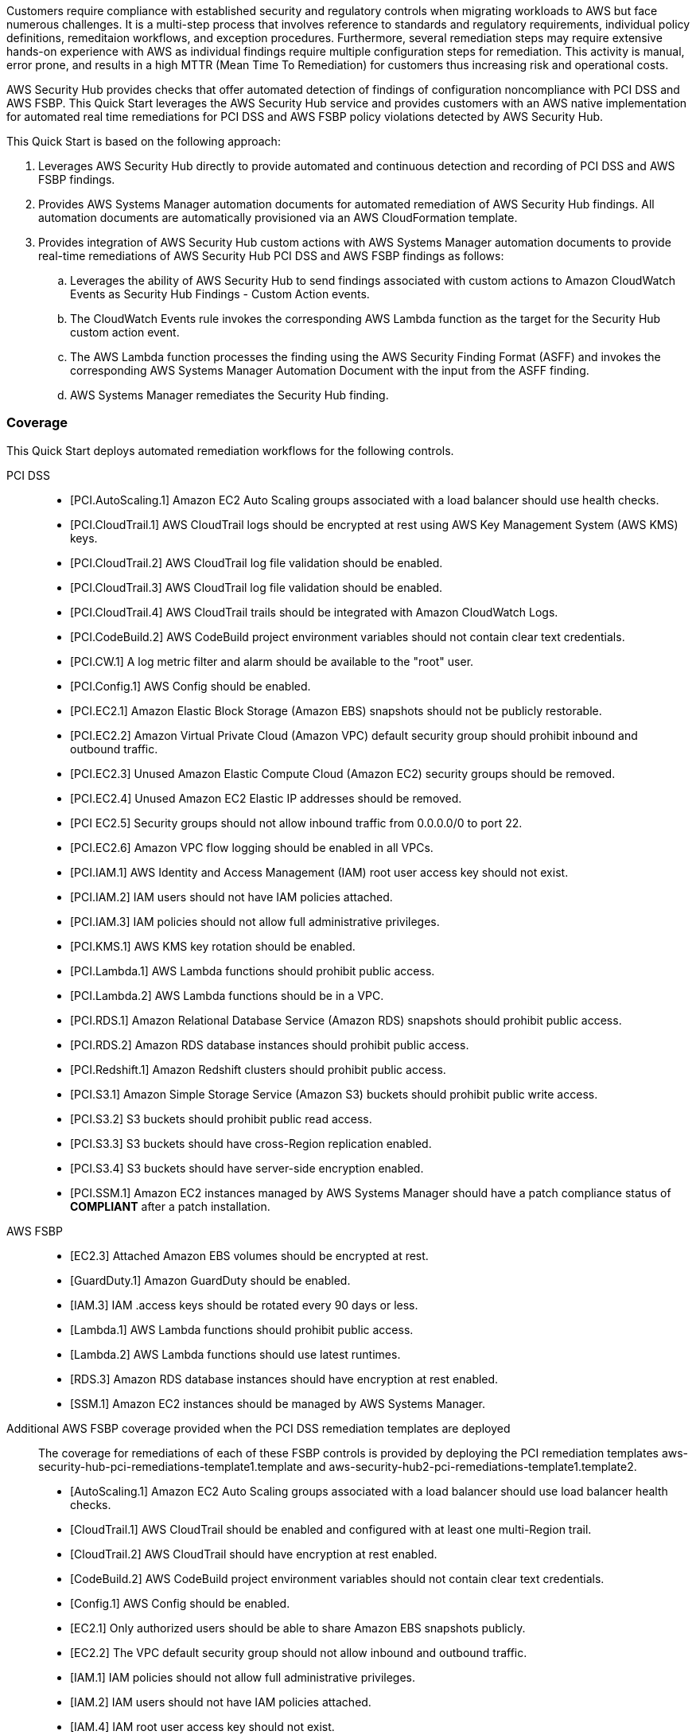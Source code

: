 // Replace the content in <>
// Briefly describe the software. Use consistent and clear branding.
// Include the benefits of using the software on AWS, and provide details on usage scenarios.
// Describe how the software works on AWS.>
Customers require compliance with established security and regulatory controls when migrating workloads to AWS but face numerous challenges. It is a multi-step process that involves reference to standards and regulatory requirements, individual policy definitions, remeditaion workflows, and exception procedures. Furthermore, several remediation steps may require extensive hands-on experience with AWS as individual findings require multiple configuration steps for remediation. This activity is manual, error prone, and results in a high MTTR (Mean Time To Remediation) for customers thus increasing risk and operational costs.

AWS Security Hub provides checks that offer automated detection of findings of configuration noncompliance with PCI DSS and AWS FSBP. This Quick Start leverages the AWS Security Hub service and provides customers with an AWS native implementation for automated real time remediations for PCI DSS and AWS FSBP policy violations detected by AWS Security Hub.

This Quick Start is based on the following approach:

[start=1]
. Leverages AWS Security Hub directly to provide automated and continuous detection and recording of PCI DSS and AWS FSBP findings.
. Provides AWS Systems Manager automation documents for automated remediation of AWS Security Hub findings. All automation documents are automatically provisioned via an AWS CloudFormation template.
. Provides integration of AWS Security Hub custom actions with AWS Systems Manager automation documents to provide real-time remediations of AWS Security Hub PCI DSS and AWS FSBP findings as follows:
.. Leverages the ability of AWS Security Hub to send findings associated with custom actions to Amazon CloudWatch Events as Security Hub Findings - Custom Action events.
.. The CloudWatch Events rule invokes the corresponding AWS Lambda function as the target for the Security Hub custom action event.
.. The AWS Lambda function processes the finding using the AWS Security Finding Format (ASFF) and invokes the corresponding AWS Systems Manager Automation Document with the input from the ASFF finding.
.. AWS Systems Manager remediates the Security Hub finding.

=== Coverage
This Quick Start deploys automated remediation workflows for the following controls.

PCI DSS::
* [PCI.AutoScaling.1] Amazon EC2 Auto Scaling groups associated with a load balancer should use health checks.
* [PCI.CloudTrail.1] AWS CloudTrail logs should be encrypted at rest using AWS Key Management System (AWS KMS) keys.
* [PCI.CloudTrail.2] AWS CloudTrail log file validation should be enabled.
* [PCI.CloudTrail.3] AWS CloudTrail log file validation should be enabled.
* [PCI.CloudTrail.4] AWS CloudTrail trails should be integrated with Amazon CloudWatch Logs.
* [PCI.CodeBuild.2] AWS CodeBuild project environment variables should not contain clear text credentials.
* [PCI.CW.1] A log metric filter and alarm should be available to the "root" user.
* [PCI.Config.1] AWS Config should be enabled.
* [PCI.EC2.1] Amazon Elastic Block Storage (Amazon EBS) snapshots should not be publicly restorable.
* [PCI.EC2.2] Amazon Virtual Private Cloud (Amazon VPC) default security group should prohibit inbound and outbound traffic.
* [PCI.EC2.3] Unused Amazon Elastic Compute Cloud (Amazon EC2) security groups should be removed.
* [PCI.EC2.4] Unused Amazon EC2 Elastic IP addresses should be removed.
* [PCI EC2.5] Security groups should not allow inbound traffic from 0.0.0.0/0 to port 22.
* [PCI.EC2.6] Amazon VPC flow logging should be enabled in all VPCs.
* [PCI.IAM.1] AWS Identity and Access Management (IAM) root user access key should not exist.
* [PCI.IAM.2] IAM users should not have IAM policies attached.
* [PCI.IAM.3] IAM policies should not allow full administrative privileges.
* [PCI.KMS.1] AWS KMS key rotation should be enabled.
* [PCI.Lambda.1] AWS Lambda functions should prohibit public access.
* [PCI.Lambda.2] AWS Lambda functions should be in a VPC.
* [PCI.RDS.1] Amazon Relational Database Service (Amazon RDS) snapshots should prohibit public access.
* [PCI.RDS.2] Amazon RDS database instances should prohibit public access.
* [PCI.Redshift.1] Amazon Redshift clusters should prohibit public access.
* [PCI.S3.1] Amazon Simple Storage Service (Amazon S3) buckets should prohibit public write access.
* [PCI.S3.2] S3 buckets should prohibit public read access.
* [PCI.S3.3] S3 buckets should have cross-Region replication enabled.
* [PCI.S3.4] S3 buckets should have server-side encryption enabled.
* [PCI.SSM.1] Amazon EC2 instances managed by AWS Systems Manager should have a patch compliance status of *COMPLIANT* after a patch installation.

AWS FSBP::
* [EC2.3] Attached Amazon EBS volumes should be encrypted at rest.
* [GuardDuty.1] Amazon GuardDuty should be enabled.
* [IAM.3] IAM .access keys should be rotated every 90 days or less.
* [Lambda.1] AWS Lambda functions should prohibit public access.
* [Lambda.2] AWS Lambda functions should use latest runtimes.
* [RDS.3] Amazon RDS database instances should have encryption at rest enabled.
* [SSM.1] Amazon EC2 instances should be managed by AWS Systems Manager.

Additional AWS FSBP coverage provided when the PCI DSS remediation templates are deployed::
The coverage for remediations of each of these FSBP controls is provided by deploying the PCI remediation templates aws-security-hub-pci-remediations-template1.template and aws-security-hub2-pci-remediations-template1.template2.

* [AutoScaling.1] Amazon EC2 Auto Scaling groups associated with a load balancer should use load balancer health checks.
* [CloudTrail.1] AWS CloudTrail should be enabled and configured with at least one multi-Region trail.
* [CloudTrail.2] AWS CloudTrail should have encryption at rest enabled.
* [CodeBuild.2] AWS CodeBuild project environment variables should not contain clear text credentials.
* [Config.1] AWS Config should be enabled.
* [EC2.1] Only authorized users should be able to share Amazon EBS snapshots publicly.
* [EC2.2] The VPC default security group should not allow inbound and outbound traffic.
* [IAM.1] IAM policies should not allow full administrative privileges.
* [IAM.2] IAM users should not have IAM policies attached.
* [IAM.4] IAM root user access key should not exist.
* [IAM.7] Password policies for IAM users should have strong configurations.
* [S3.1] S3 Block Public Access setting should be enabled.
* [S3.2] S3 buckets should prohibit public read access.
* [S3.3] S3 buckets should prohibit public write access.
* [S3.4] S3 buckets should have server-side encryption enabled.
* [RDS.1] Amazon RDS snapshots should be private.
* [RDS.2] Amazon RDS database instances should prohibit public access.
* [SSM.2] Amazon EC2 instances managed by Systems Manager should have a patch compliance status of *COMPLIANT* after a patch installation

WARNING: The PCI DSS compliance standard in AWS Security Hub is designed to help you with ongoing PCI DSS security activities. The controls cannot verify if your systems are compliant with the PCI DSS standard. They can't replace internal efforts or guarantee that you will pass a PCI DSS assessment. Security Hub does not check procedural controls that require manual evidence collection.
